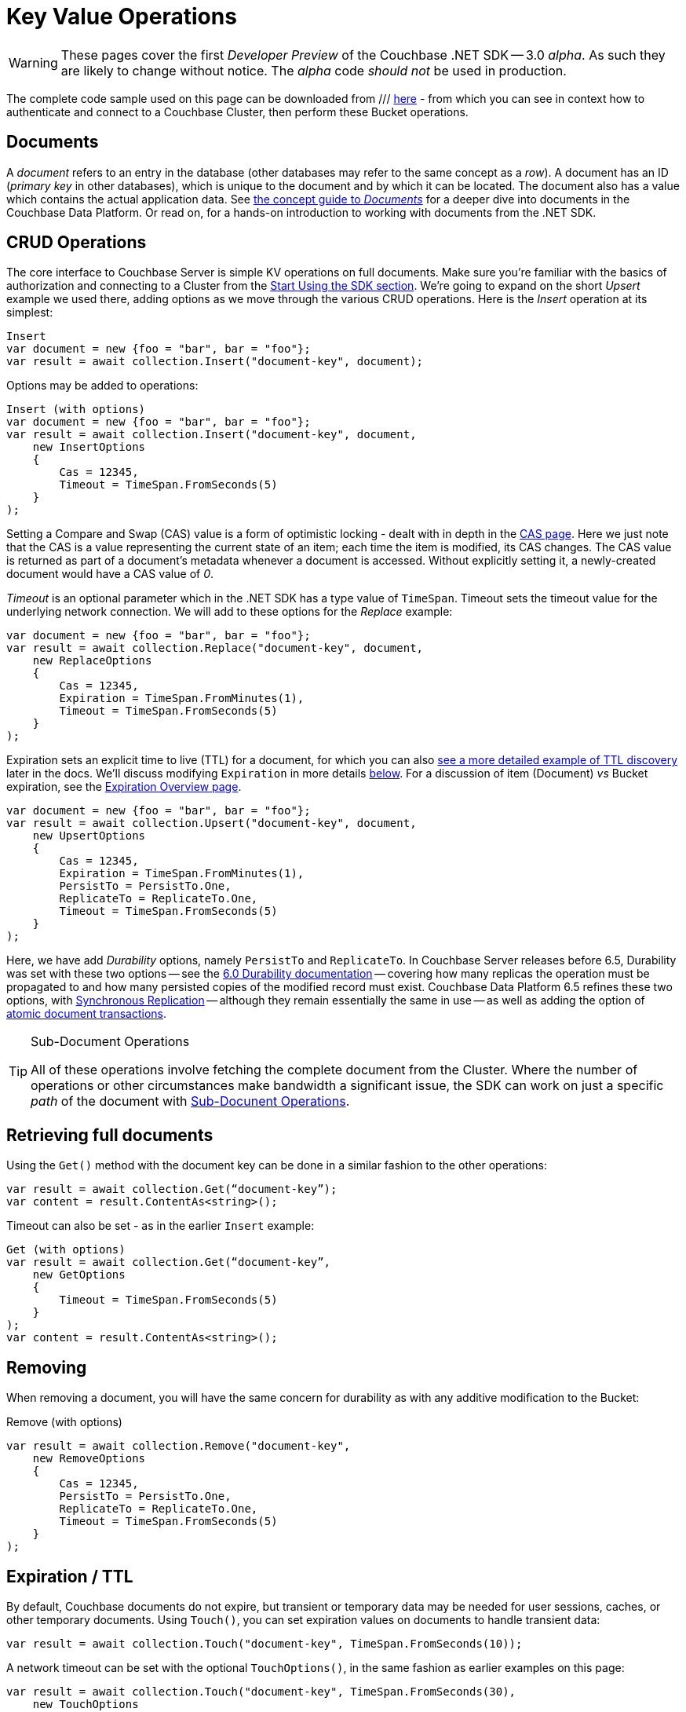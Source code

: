 = Key Value Operations
:navtitle: KV Operations
:page-topic-type: howto
:page-aliases: document-operations.adoc

WARNING: These pages cover the first _Developer Preview_ of the Couchbase .NET SDK -- 3.0 _alpha_.
As such they are likely to change without notice.
The _alpha_ code _should not_ be used in production.

The complete code sample used on this page can be downloaded from
///  xref::example$document.cs[here]
- from which you can see in context how to authenticate and connect to a Couchbase Cluster, then perform these Bucket operations.


== Documents

A _document_ refers to an entry in the database (other databases may refer to the same concept as a _row_).
A document has an ID (_primary key_ in other databases), which is unique to the document and by which it can be located.
The document also has a value which contains the actual application data.
See xref::concept-docs:documents.adoc[the concept guide to _Documents_] for a deeper dive into documents in the Couchbase Data Platform.
Or read on, for a hands-on introduction to working with documents from the .NET SDK.

== CRUD Operations

The core interface to Couchbase Server is simple KV operations on full documents.
Make sure you're familiar with the basics of authorization and connecting to a Cluster from the xref::hello-world:start-using-sdk.adoc[Start Using the SDK section].
We're going to expand on the short _Upsert_ example we used there, adding options as we move through the various CRUD operations.
Here is the _Insert_ operation at its simplest:

[source,csharp]
----
Insert
var document = new {foo = "bar", bar = "foo"};
var result = await collection.Insert("document-key", document);
----

Options may be added to operations:

[source,csharp]
----
Insert (with options)
var document = new {foo = "bar", bar = "foo"};
var result = await collection.Insert("document-key", document,
    new InsertOptions
    {
        Cas = 12345,
        Timeout = TimeSpan.FromSeconds(5)
    }
);
----

Setting a Compare and Swap (CAS) value is a form of optimistic locking - dealt with in depth in the xref:concurrent-document-mutations.adoc[CAS page].
Here we just note that the CAS is a value representing the current state of an item; each time the item is modified, its CAS changes.
The CAS value is returned as part of a document’s metadata whenever a document is accessed.
Without explicitly setting it, a newly-created document would have a CAS value of _0_.

_Timeout_ is an optional parameter which in the .NET SDK has a type value of `TimeSpan`.
Timeout sets the timeout value for the underlying network connection.
We will add to these options for the _Replace_ example:

[source,csharp]
----
var document = new {foo = "bar", bar = "foo"};
var result = await collection.Replace("document-key", document,
    new ReplaceOptions
    {
        Cas = 12345,
        Expiration = TimeSpan.FromMinutes(1),
        Timeout = TimeSpan.FromSeconds(5)
    }
);
----

Expiration sets an explicit time to live (TTL) for a document, for which you can also xref:sdk-xattr-example.adoc[see a more detailed example of TTL discovery] later in the docs.
We'll discuss modifying `Expiration` in more details xref:#net-modifying-expiration[below].
For a discussion of item (Document) _vs_ Bucket expiration, see the 
xref:6.5@server:learn:buckets-memory-and-storage/expiration.adoc#expiration-bucket-versus-item[Expiration Overview page].

[source,csharp]
----
var document = new {foo = "bar", bar = "foo"};
var result = await collection.Upsert("document-key", document,
    new UpsertOptions
    {
        Cas = 12345,
        Expiration = TimeSpan.FromMinutes(1),
        PersistTo = PersistTo.One,
        ReplicateTo = ReplicateTo.One,
        Timeout = TimeSpan.FromSeconds(5)
    }
);
----

Here, we have add _Durability_ options, namely `PersistTo` and `ReplicateTo`.
In Couchbase Server releases before 6.5, Durability was set with these two options -- see the xref:https://docs.couchbase.com/dotnet-sdk/2.7/durability.html[6.0 Durability documentation] -- covering  how many replicas the operation must be propagated to and how many persisted copies of the modified record must exist. 
Couchbase Data Platform 6.5 refines these two options, with xref:synchronous-replication.adoc[Synchronous Replication] -- although they remain essentially the same in use -- as well as adding the option of xref:transactions.adoc[atomic document transactions].


[TIP]
.Sub-Document Operations
====
All of these operations involve fetching the complete document from the Cluster.
Where the number of operations or other circumstances make bandwidth a significant issue, the SDK can work on just a specific _path_ of the document with xref:subdocument-operations.adoc[Sub-Docunent Operations].
====

== Retrieving full documents

Using the `Get()` method with the document key can be done in a similar fashion to the other operations:

[source,csharp]
----
var result = await collection.Get(“document-key”);
var content = result.ContentAs<string>();
----

Timeout can also be set - as in the earlier `Insert` example:

[source,csharp]
----
Get (with options)
var result = await collection.Get(“document-key”,
    new GetOptions
    {
        Timeout = TimeSpan.FromSeconds(5)
    }
);
var content = result.ContentAs<string>();
----


== Removing

When removing a document, you will have the same concern for durability as with any additive modification to the Bucket:

Remove (with options)
[source,csharp]
----
var result = await collection.Remove("document-key",
    new RemoveOptions
    {
        Cas = 12345,
        PersistTo = PersistTo.One,
        ReplicateTo = ReplicateTo.One,
        Timeout = TimeSpan.FromSeconds(5)
    }
);
----

== Expiration / TTL

By default, Couchbase documents do not expire, but transient or temporary data may be needed for user sessions, caches, or other temporary documents. 
Using `Touch()`, you can set expiration values on documents to handle transient data:

[source,csharp]
----
var result = await collection.Touch("document-key", TimeSpan.FromSeconds(10));
----

A network timeout can be set with the optional `TouchOptions()`, in the same fashion as earlier examples on this page:

[source,csharp]
----
var result = await collection.Touch("document-key", TimeSpan.FromSeconds(30),
    new TouchOptions
    {
        Timeout = TimeSpan.FromSeconds(5)
    }
);
----

== Atomic document modifications

The value of a document can be increased or decreased atomically using `Binary.Increment()` and `.Binary.Decrement()`.

.Increment
[source,csharp]
----
// increment binary value by 1, if document doesn’t exist, seed it at 1000
await collection.Binary.Increment("document-key", 1, 1000);
----

[source,csharp]
----
.Increment (with options)
// increment binary value by 1, if document doesn’t exist, seed it at 1000
// optional arguments:
// - Timeout (TimeSpan)
// - Expiration (TimeSpan)
// - CAS (ulong)

await collection.Binary.Increment("document-key", 1, 1000, TimeSpan.FromSeconds(5), TimeSpan.FromDays(1), cas);
----

.Decrement
[source,csharp]
----
// decrement binary value by 1, if document doesn’t exist, seed it at 1000
await collection.Binary.Decrement("document-key", 1, 1000);
----

.Increment (with options)
[source,csharp]
----
// decrement binary value by 1, if document doesn’t exist, seed it at 1000
// optional arguments:
// - Timeout (TimeSpan)
// - Expiration (TimeSpan)
// - CAS (ulong)
await collection.Binary.Decrement("document-key", 1, 1000, TimeSpan.FromSeconds(5), TimeSpan.FromDays(1), cas);
----

NOTE: Increment & Decrement are considered part of the ‘binary’ API and as such may still be subject to change

== Additional Resources

Working on just a specific path within a JSON document will reduce network bandwidth requirements - see the xref:subdocument-operations.adoc[Sub-Document] pages.
For working with metadata on a document, reference our xref:sdk-xattr-example.adoc[Extended Attributes] pages.

Another way of increasing network performance is to _pipeline_ operations with xref:batching-operations.adoc[Batching Operations].

As well as various xref:concept-docs:data-model.adoc[Formats] of JSON, Couchbase can work directly with xref:non-json.adoc[arbitary bytes, or binary format].

Our xref:n1ql-queries-with-sdk.adoc[Query Engine] enables retrieval of information using the SQL-like syntax of N1QL.

